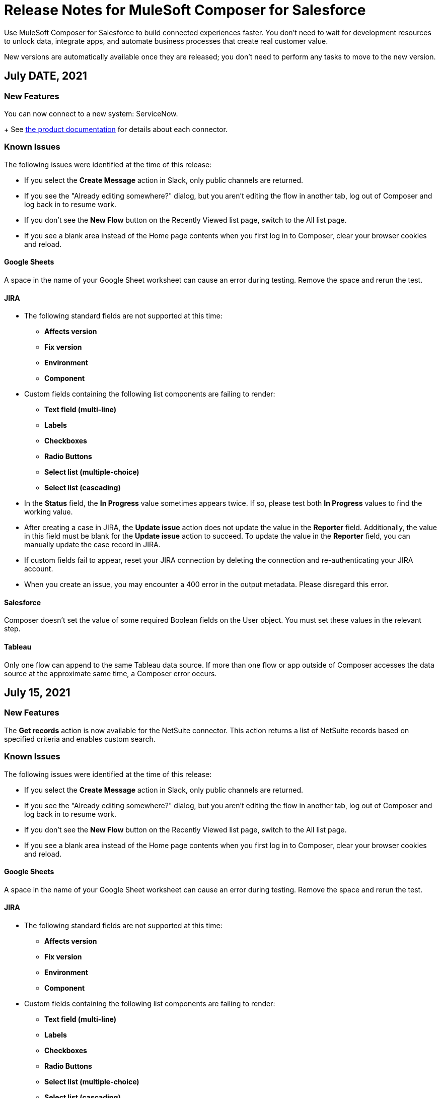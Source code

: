 = Release Notes for MuleSoft Composer for Salesforce

Use MuleSoft Composer for Salesforce to build connected experiences faster. You don't need to wait for development resources to unlock data, integrate apps, and automate business processes that create real customer value.

New versions are automatically available once they are released; you don't need to perform any tasks to move to the new version.

== July DATE, 2021

=== New Features

You can now connect to a new system: ServiceNow.
+
See xref:ms_composer_reference.adoc[the product documentation] for details about each connector.

=== Known Issues

The following issues were identified at the time of this release:

* If you select the *Create Message* action in Slack, only public channels are returned.
//CCONN-765

* If you see the "Already editing somewhere?" dialog, but you aren't editing the flow in another tab, log out of Composer and log back in to resume work.
//CAPO-47

* If you don't see the *New Flow* button on the Recently Viewed list page, switch to the All list page.
//CAPP-1625

* If you see a blank area instead of the Home page contents when you first log in to Composer, clear your browser cookies and reload.
//CAPP-2051

==== Google Sheets

A space in the name of your Google Sheet worksheet can cause an error during testing. Remove the space and rerun the test.
//CCONN-735

==== JIRA

* The following standard fields are not supported at this time:

** *Affects version*
** *Fix version*
** *Environment*
** *Component*

* Custom fields containing the following list components are failing to render:

** *Text field (multi-line)*
** *Labels*
** *Checkboxes*
** *Radio Buttons*
** *Select list (multiple-choice)*
** *Select list (cascading)*

* In the *Status* field, the *In Progress* value sometimes appears twice. If so, please test both *In Progress* values to find the working value.

* After creating a case in JIRA, the *Update issue* action does not update the value in the *Reporter* field. Additionally, the value in this field must be blank for the *Update issue* action to succeed. To update the value in the *Reporter* field, you can manually update the case record in JIRA.

* If custom fields fail to appear, reset your JIRA connection by deleting the connection and re-authenticating your JIRA account.

* When you create an issue, you may encounter a 400 error in the output metadata. Please disregard this error.

==== Salesforce

Composer doesn't set the value of some required Boolean fields on the User object. You must set these values in the relevant step.
//CAPP-2009

==== Tableau

Only one flow can append to the same Tableau data source. If more than one flow or app outside of Composer accesses the data source at the approximate same time, a Composer error occurs.
//CCONN-714, copied to Tableau reference


== July 15, 2021

=== New Features

The *Get records* action is now available for the NetSuite connector. This action returns a list of NetSuite records based on specified criteria and enables custom search.

=== Known Issues

The following issues were identified at the time of this release:

* If you select the *Create Message* action in Slack, only public channels are returned.
//CCONN-765

* If you see the "Already editing somewhere?" dialog, but you aren't editing the flow in another tab, log out of Composer and log back in to resume work.
//CAPO-47

* If you don't see the *New Flow* button on the Recently Viewed list page, switch to the All list page.
//CAPP-1625

* If you see a blank area instead of the Home page contents when you first log in to Composer, clear your browser cookies and reload.
//CAPP-2051

==== Google Sheets

A space in the name of your Google Sheet worksheet can cause an error during testing. Remove the space and rerun the test.
//CCONN-735

==== JIRA

* The following standard fields are not supported at this time:

** *Affects version*
** *Fix version*
** *Environment*
** *Component*

* Custom fields containing the following list components are failing to render:

** *Text field (multi-line)*
** *Labels*
** *Checkboxes*
** *Radio Buttons*
** *Select list (multiple-choice)*
** *Select list (cascading)*

* In the *Status* field, the *In Progress* value sometimes appears twice. If so, please test both *In Progress* values to find the working value.

* After creating a case in JIRA, the *Update issue* action does not update the value in the *Reporter* field. Additionally, the value in this field must be blank for the *Update issue* action to succeed. To update the value in the *Reporter* field, you can manually update the case record in JIRA.

* If custom fields fail to appear, reset your JIRA connection by deleting the connection and re-authenticating your JIRA account.

* When you create an issue, you may encounter a 400 error in the output metadata. Please disregard this error.

==== Salesforce

Composer doesn't set the value of some required Boolean fields on the User object. You must set these values in the relevant step.
//CAPP-2009

==== Tableau

Only one flow can append to the same Tableau data source. If more than one flow or app outside of Composer accesses the data source at the approximate same time, a Composer error occurs.
//CCONN-714, copied to Tableau reference


== July 14, 2021

=== New Features

You can now connect to a new system: Box.
+
See xref:ms_composer_reference.adoc[the product documentation] for details about each connector.

=== Known Issues

The following issues were identified at the time of this release:

* If you select the *Create Message* action in Slack, only public channels are returned.
//CCONN-765

* If you see the "Already editing somewhere?" dialog, but you aren't editing the flow in another tab, log out of Composer and log back in to resume work.
//CAPO-47

* If you don't see the *New Flow* button on the Recently Viewed list page, switch to the All list page.
//CAPP-1625

* If you see a blank area instead of the Home page contents when you first log in to Composer, clear your browser cookies and reload.
//CAPP-2051

==== Google Sheets

A space in the name of your Google Sheet worksheet can cause an error during testing. Remove the space and rerun the test.
//CCONN-735

==== JIRA

* The following standard fields are not supported at this time:

** *Affects version*
** *Fix version*
** *Environment*
** *Component*

* Custom fields containing the following list components are failing to render:

** *Text field (multi-line)*
** *Labels*
** *Checkboxes*
** *Radio Buttons*
** *Select list (multiple-choice)*
** *Select list (cascading)*

* In the *Status* field, the *In Progress* value sometimes appears twice. If so, please test both *In Progress* values to find the working value.

* After creating a case in JIRA, the *Update issue* action does not update the value in the *Reporter* field. Additionally, the value in this field must be blank for the *Update issue* action to succeed. To update the value in the *Reporter* field, you can manually update the case record in JIRA.

* If custom fields fail to appear, reset your JIRA connection by deleting the connection and re-authenticating your JIRA account.

* When you create an issue, you may encounter a 400 error in the output metadata. Please disregard this error.

==== Salesforce

Composer doesn't set the value of some required Boolean fields on the User object. You must set these values in the relevant step.
//CAPP-2009

==== Tableau

Only one flow can append to the same Tableau data source. If more than one flow or app outside of Composer accesses the data source at the approximate same time, a Composer error occurs.
//CCONN-714, copied to Tableau reference

== July 8, 2021

=== New Features

* You can now connect to a new system: Xero.
+

See xref:ms_composer_reference.adoc[the product documentation] for details about each connector.


* The following triggers are now available in the Google Sheets connector:

** New row in sheet
** Updated row in sheet
** New spreadsheet

=== Known Issues

The following issues were identified at the time of this release:

* If you select the *Create Message* action in Slack, only public channels are returned.
//CCONN-765

* If you see the "Already editing somewhere?" dialog, but you aren't editing the flow in another tab, log out of Composer and log back in to resume work.
//CAPO-47

* If you don't see the *New Flow* button on the Recently Viewed list page, switch to the All list page.
//CAPP-1625

* If you see a blank area instead of the Home page contents when you first log in to Composer, clear your browser cookies and reload.
//CAPP-2051

==== Google Sheets

A space in the name of your Google Sheet worksheet can cause an error during testing. Remove the space and rerun the test.
//CCONN-735

==== JIRA

* The following standard fields are not supported at this time:

** *Affects version*
** *Fix version*
** *Environment*
** *Component*

* Custom fields containing the following list components are failing to render:

** *Text field (multi-line)*
** *Labels*
** *Checkboxes*
** *Radio Buttons*
** *Select list (multiple-choice)*
** *Select list (cascading)*

* In the *Status* field, the *In Progress* value sometimes appears twice. If so, please test both *In Progress* values to find the working value.

* After creating a case in JIRA, the *Update issue* action does not update the value in the *Reporter* field. Additionally, the value in this field must be blank for the *Update issue* action to succeed. To update the value in the *Reporter* field, you can manually update the case record in JIRA.

* If custom fields fail to appear, reset your JIRA connection by deleting the connection and re-authenticating your JIRA account.

* When you create an issue, you may encounter a 400 error in the output metadata. Please disregard this error.

==== Salesforce

Composer doesn't set the value of some required Boolean fields on the User object. You must set these values in the relevant step.
//CAPP-2009

==== Tableau

Only one flow can append to the same Tableau data source. If more than one flow or app outside of Composer accesses the data source at the approximate same time, a Composer error occurs.
//CCONN-714, copied to Tableau reference

== June 4, 2021

=== New Features

You can now connect to a new system: Microsoft Teams.

See xref:ms_composer_reference.adoc[the product documentation] for details about each connector.

=== Known Issues

The following issues were identified at the time of this release:

* If you select the *Create Message* action in Slack, only public channels are returned.
//CCONN-765

* If you see the "Already editing somewhere?" dialog, but you aren't editing the flow in another tab, log out of Composer and log back in to resume work.
//CAPO-47

* If you don't see the *New Flow* button on the Recently Viewed list page, switch to the All list page.
//CAPP-1625

* If you see a blank area instead of the Home page contents when you first log in to Composer, clear your browser cookies and reload.
//CAPP-2051

==== Google Sheets

A space in the name of your Google Sheet worksheet can cause an error during testing. Remove the space and rerun the test.
//CCONN-735

==== Salesforce

Composer doesn't set the value of some required Boolean fields on the User object. You must set these values in the relevant step.
//CAPP-2009

==== Tableau

Only one flow can append to the same Tableau data source. If more than one flow or app outside of Composer accesses the data source at the approximate same time, a Composer error occurs.
//CCONN-714, copied to Tableau reference


== July 1, 2021

=== New Features

* You can now connect to a new system: JIRA.
+
See xref:ms_composer_reference.adoc[the product documentation] for details about each connector.

* The NetSuite connector now supports Custom Record Types for actions and triggers.

=== Known Issues

The following issues were identified at the time of this release:

* If you select the *Create Message* action in Slack, only public channels are returned.
//CCONN-765

* If you see the "Already editing somewhere?" dialog, but you aren't editing the flow in another tab, log out of Composer and log back in to resume work.
//CAPO-47

* If you don't see the *New Flow* button on the Recently Viewed list page, switch to the All list page.
//CAPP-1625

* If you see a blank area instead of the Home page contents when you first log in to Composer, clear your browser cookies and reload.
//CAPP-2051

==== Google Sheets

A space in the name of your Google Sheet worksheet can cause an error during testing. Remove the space and rerun the test.
//CCONN-735

==== JIRA

* The following standard fields are not supported at this time:

** *Affects version*
** *Fix version*
** *Environment*
** *Component*

* Custom fields containing the following list components are failing to render:

** *Text field (multi-line)*
** *Labels*
** *Checkboxes*
** *Radio Buttons*
** *Select list (multiple-choice)*
** *Select list (cascading)*

* In the *Status* field, the *In Progress* value sometimes appears twice. If so, please test both *In Progress* values to find the working value.

* After creating a case in JIRA, the *Update issue* action does not update the value in the *Reporter* field. Additionally, the value in this field must be blank for the *Update issue* action to succeed. To update the value in the *Reporter* field, you can manually update the case record in JIRA.

* If custom fields fail to appear, reset your JIRA connection by deleting the connection and re-authenticating your JIRA account.

* When you create an issue, you may encounter a 400 error in the output metadata. Please disregard this error.

==== Salesforce

Composer doesn't set the value of some required Boolean fields on the User object. You must set these values in the relevant step.
//CAPP-2009

==== Tableau

Only one flow can append to the same Tableau data source. If more than one flow or app outside of Composer accesses the data source at the approximate same time, a Composer error occurs.
//CCONN-714, copied to Tableau reference

== June 4, 2021

=== New Features

You can now connect to a new system: Microsoft Teams.

See xref:ms_composer_reference.adoc[the product documentation] for details about each connector.

=== Known Issues

The following issues were identified at the time of this release:

* If you select the *Create Message* action in Slack, only public channels are returned.
//CCONN-765

* If you see the "Already editing somewhere?" dialog, but you aren't editing the flow in another tab, log out of Composer and log back in to resume work.
//CAPO-47

* If you don't see the *New Flow* button on the Recently Viewed list page, switch to the All list page.
//CAPP-1625

* If you see a blank area instead of the Home page contents when you first log in to Composer, clear your browser cookies and reload.
//CAPP-2051

==== Google Sheets

A space in the name of your Google Sheet worksheet can cause an error during testing. Remove the space and rerun the test.
//CCONN-735

==== Salesforce

Composer doesn't set the value of some required Boolean fields on the User object. You must set these values in the relevant step.
//CAPP-2009

==== Tableau

Only one flow can append to the same Tableau data source. If more than one flow or app outside of Composer accesses the data source at the approximate same time, a Composer error occurs.
//CCONN-714, copied to Tableau reference

== June 2, 2021

=== New Features

You can now connect to two more systems: Asana and Twilio.

See xref:ms_composer_reference.adoc[the product documentation] for details about each connector.

=== Known Issues

The following issues were identified at the time of this release:

* If you select the *Create Message* action in Slack, only public channels are returned.
//CCONN-765

* If you see the "Already editing somewhere?" dialog, but you aren't editing the flow in another tab, log out of Composer and log back in to resume work.
//CAPO-47

* If you don't see the *New Flow* button on the Recently Viewed list page, switch to the All list page.
//CAPP-1625

* If you see a blank area instead of the Home page contents when you first log in to Composer, clear your browser cookies and reload.
//CAPP-2051

==== Google Sheets

A space in the name of your Google Sheet worksheet can cause an error during testing. Remove the space and rerun the test.
//CCONN-735

==== Salesforce

Composer doesn't set the value of some required Boolean fields on the User object. You must set these values in the relevant step.
//CAPP-2009

==== Tableau

Only one flow can append to the same Tableau data source. If more than one flow or app outside of Composer accesses the data source at the approximate same time, a Composer error occurs.
//CCONN-714, copied to Tableau reference

== May 19, 2021

=== New Features

You can now connect to a new system: Stripe.

See xref:ms_composer_reference.adoc[the product documentation] for details about each connector.

=== Known Issues

The following issues were identified at the time of this release:

* If you select the *Create Message* action in Slack, only public channels are returned.
//CCONN-765

* If a NetSuite data pill is used in a Slack message that also contains text, testing fails for the NetSuite to Slack flows.
//CPLAT-1288

* If a user has not completed any field mappings in the NetSuite *Update Record* action, then testing will not start.
//CPLAT-1292

* If you see the "Already editing somewhere?" dialog, but you aren't editing the flow in another tab, log out of Composer and log back in to resume work.
//CAPO-47

* If you don't see the *New Flow* button on the Recently Viewed list page, switch to the All list page.
//CAPP-1625

* If you see a blank area instead of the Home page contents when you first log in to Composer, clear your browser cookies and reload.
//CAPP-2051

==== Google Sheets

A space in the name of your Google Sheet worksheet can cause an error during testing. Remove the space and rerun the test.
//CCONN-735

==== Salesforce

Composer doesn't set the value of some required Boolean fields on the User object. You must set these values in the relevant step.
//CAPP-2009

==== Tableau

Only one flow can append to the same Tableau data source. If more than one flow or app outside of Composer accesses the data source at the approximate same time, a Composer error occurs.
//CCONN-714, copied to Tableau reference

== May 6, 2021

=== New Features

You can now expand all cards or collapse all cards on the canvas using the *Expand all* or the *Collapse all* button.

=== Known Issues

The following issues were identified at the time of this release:

* If you select the *Create Message* action in Slack, only public channels are returned.
//CCONN-765

* If a NetSuite data pill is used in a Slack message that also contains text, testing fails for the NetSuite to Slack flows.
//CPLAT-1288

* If a user has not completed any field mappings in the NetSuite *Update Record* action, then testing will not start.
//CPLAT-1292

* If you see the "Already editing somewhere?" dialog, but you aren't editing the flow in another tab, log out of Composer and log back in to resume work.
//CAPO-47

* If you don't see the *New Flow* button on the Recently Viewed list page, switch to the All list page.
//CAPP-1625

* If you see a blank area instead of the Home page contents when you first log in to Composer, clear your browser cookies and reload.
//CAPP-2051

==== Google Sheets

A space in the name of your Google Sheet worksheet can cause an error during testing. Remove the space and rerun the test.
//CCONN-735

==== Salesforce

Composer doesn't set the value of some required Boolean fields on the User object. You must set these values in the relevant step.
//CAPP-2009

==== Tableau

Only one flow can append to the same Tableau data source. If more than one flow or app outside of Composer accesses the data source at the approximate same time, a Composer error occurs.
//CCONN-714, copied to Tableau reference

== April 29, 2021

=== Known Issues

The following issues were identified at the time of this release:

* If you select the *Create Message* action in Slack, only public channels are returned.
//CCONN-765

* If a NetSuite data pill is used in a Slack message that also contains text, testing fails for the NetSuite to Slack flows.
//CPLAT-1288

* If a user has not completed any field mappings in the NetSuite *Update Record* action, then testing will not start.
//CPLAT-1292

* If you see the "Already editing somewhere?" dialog, but you aren't editing the flow in another tab, log out of Composer and log back in to resume work.
//CAPO-47

* If you don't see the *New Flow* button on the Recently Viewed list page, switch to the All list page.
//CAPP-1625

* If you see a blank area instead of the Home page contents when you first log in to Composer, clear your browser cookies and reload.
//CAPP-2051

==== Google Sheets

A space in the name of your Google Sheet worksheet can cause an error during testing. Remove the space and rerun the test.
//CCONN-735

==== Salesforce

Composer doesn't set the value of some required Boolean fields on the User object. You must set these values in the relevant step.
//CAPP-2009

==== Tableau

Only one flow can append to the same Tableau data source. If more than one flow or app outside of Composer accesses the data source at the approximate same time, a Composer error occurs.
//CCONN-714, copied to Tableau reference

== April 13, 2021

=== New Features

You can now connect to two more systems: Slack and NetSuite.

See xref:ms_composer_reference.adoc[the product documentation] for details about each connector.

* The user interface for creating a connection is easier to understand.

=== Known Issues

The following issues were identified at the time of this release:

* If you select the *Create Message* action in Slack, only public channels are returned.
//CCONN-765

* If a NetSuite data pill is used in a Slack message that also contains text, testing fails for the NetSuite to Slack flows.
//CPLAT-1288

* If a user has not completed any field mappings in the NetSuite *Update Record* action, then testing will not start.
//CPLAT-1292

* If you see the "Already editing somewhere?" dialog, but you aren't editing the flow in another tab, log out of Composer and log back in to resume work.
//CAPO-47

* If you don't see the *New Flow* button on the Recently Viewed list page, switch to the All list page.
//CAPP-1625

* If you see a blank area instead of the Home page contents when you first log in to Composer, clear your browser cookies and reload.
//CAPP-2051

==== Google Sheets

A space in the name of your Google Sheet worksheet can cause an error during testing. Remove the space and rerun the test.
//CCONN-735

==== Salesforce

* As part of the Salesforce action *Get records*, you can't query based on a Date field.
//CPLAT-1126

* Composer doesn't set the value of some required Boolean fields on the User object. You must set these values in the relevant step.
//CAPP-2009

==== Tableau

Only one flow can append to the same Tableau data source. If more than one flow or app outside of Composer accesses the data source at the approximate same time, a Composer error occurs.
//CCONN-714, copied to Tableau reference

== March 25, 2021

=== New Features

You can delete and replace a trigger step in any unactivated flow.

=== Known Issues

The following issues were identified at the time of this release.

* If you don't see the *New Flow* button on the Recently Viewed list page, switch to the All list page.
//CAPP-1625

* If you see a blank area instead of the Home page contents when you first log in to Composer, clear your browser cookies and reload.
//CAPP-2051

* You can't access the *Add Connection* button from a trigger or action once it has been created.
+
To change a connection to a new connection of the same system type:
+
. Add an action to the end of your flow, which displays the *Add Connection* button.
. Create your new connection.
. Delete the action you added.
. In the trigger or action where you want to change to the new connection, click the change icon (three dots).
. Click *Change Connection*. The new connection is listed.

==== Google Sheets

A space in the name of your Google Sheet worksheet can cause an error during testing. Remove the space and rerun the test.
//CCONN-735

==== Salesforce

* As part of the Salesforce action *Get records*, you can't query based on a Date field.
//CPLAT-1126

* Composer doesn't set the value of some required Boolean fields on the User object. You must set these values in the relevant step.
//CAPP-2009

==== Tableau

Only one flow can append to the same Tableau data source. If more than one flow or app outside of Composer accesses the data source at the approximate same time, a Composer error will occur.
//CCONN-714, copied to Tableau reference

== March 15, 2021

MuleSoft Composer for Salesforce is generally available.

=== Known Issues

The following issues were identified at the time of this release.

* If you don't see the *New Flow* button on the Recently Viewed list page, switch to the All list page.
//CAPP-1625

* If you see a blank area instead of the Home page contents when you first log in to Composer, clear your browser cookies and reload.
//CAPP-2051

* You can't access the *Add Connection* button from a trigger or action once it has been created.
+
To change a connection to a new connection of the same system type:
+
. Add an action to the end of your flow, which displays the *Add Connection* button.
. Create your new connection.
. Delete the action you added.
. In the trigger or action where you want to change to the new connection, click the change icon (three dots).
. Click *Change Connection*. The new connection is listed.

* After you create a trigger, you can't delete that step.
+
To change to a new connection on a trigger that has already been created, use one of the following workarounds:
//CAPP-1550
+
** If you want to change the data source, for example switching from Salesforce to Workday, create a new flow.
** If you want to change the instance of the same data source, but the connection for that source doesn't exist yet:
+
. Add an action to the end of your flow. In the action, create the connection you need.
. Delete the action.
. Open the trigger and use *Change Connection* to change to the new connection.

==== Google Sheets

A space in the name of your Google Sheet worksheet can cause an error during testing. Remove the space and rerun the test.
//CCONN-735

==== Salesforce

* As part of the Salesforce action *Get records*, you can't query based on a Date field.
//CPLAT-1126

* Composer doesn't set the value of some required Boolean fields on the User object. You must set these values in the relevant step.
//CAPP-2009

==== Tableau

Only one flow can append to the same Tableau data source. If more than one flow or app outside of Composer accesses the data source at the approximate same time, a Composer error will occur.
//CCONN-714, copied to Tableau reference
